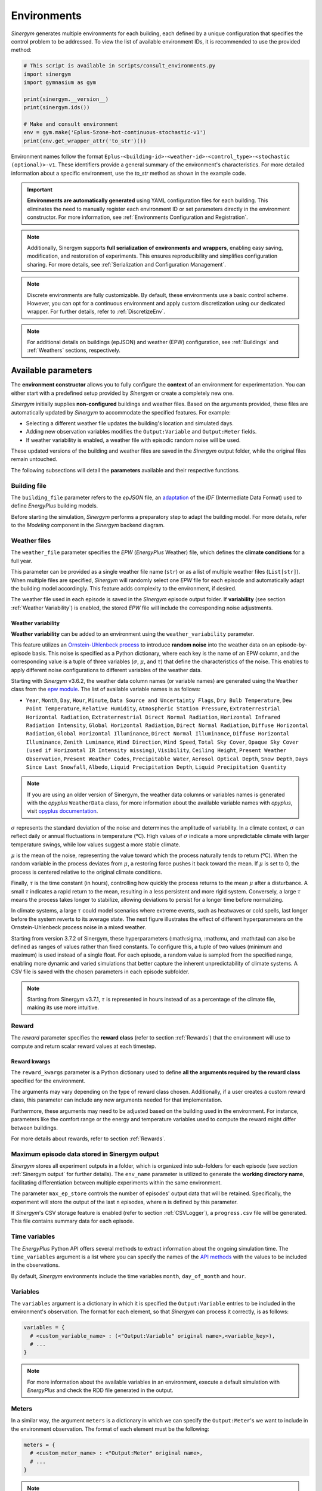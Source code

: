 ############
Environments
############

*Sinergym* generates multiple environments for each building, each defined by a unique configuration that specifies the control problem to be addressed. To view the list of available environment IDs, it is recommended to use the provided method:

.. code-block:: python

  # This script is available in scripts/consult_environments.py
  import sinergym
  import gymnasium as gym
  
  print(sinergym.__version__)
  print(sinergym.ids())

  # Make and consult environment
  env = gym.make('Eplus-5zone-hot-continuous-stochastic-v1')
  print(env.get_wrapper_attr('to_str')())

Environment names follow the format ``Eplus-<building-id>-<weather-id>-<control_type>-<stochastic (optional)>-v1``.  
These identifiers provide a general summary of the environment's characteristics. For more detailed information about a specific environment, use the `to_str` method as shown in the example code.

.. important:: **Environments are automatically generated** using YAML configuration files
               for each building. This eliminates the need to manually register each 
               environment ID or set parameters directly in the environment constructor.
               For more information, see :ref:`Environments Configuration and Registration`.

.. note:: Additionally, Sinergym supports **full serialization of environments and wrappers**, 
          enabling easy saving, modification, and restoration of experiments. This ensures 
          reproducibility and simplifies configuration sharing. For more details, see 
          :ref:`Serialization and Configuration Management`.

.. note:: Discrete environments are fully customizable. By default, these environments use a basic control scheme.
          However, you can opt for a continuous environment and apply custom discretization using our dedicated wrapper. For further details, refer to :ref:`DiscretizeEnv`.

.. note:: For additional details on buildings (epJSON) and weather (EPW) configuration, see :ref:`Buildings` and :ref:`Weathers` sections, respectively.

********************
Available parameters
********************

The **environment constructor** allows you to fully configure the **context** of an environment for experimentation. You can either start with a predefined setup provided by *Sinergym* or create a completely new one.

*Sinergym* initially supplies **non-configured** buildings and weather files. Based on the arguments provided, these files are automatically updated by *Sinergym* to accommodate the specified features. For example: 

- Selecting a different weather file updates the building's location and simulated days.  
- Adding new observation variables modifies the ``Output:Variable`` and ``Output:Meter`` fields.  
- If weather variability is enabled, a weather file with episodic random noise will be used.  

These updated versions of the building and weather files are saved in the *Sinergym* output folder, while the original files remain untouched. 

The following subsections will detail the **parameters** available and their respective functions.

Building file 
=============

The ``building_file`` parameter refers to the *epJSON* file, an `adaptation <https://energyplus.readthedocs.io/en/latest/schema.html>`__ of the *IDF* (Intermediate Data Format) used to define *EnergyPlus* building models.

Before starting the simulation, *Sinergym* performs a preparatory step to adapt the building model. For more details, refer to the *Modeling* component in the *Sinergym* backend diagram.

Weather files
=============

The ``weather_file`` parameter specifies the *EPW* (*EnergyPlus* Weather) file, which defines the **climate conditions** for a full year. 

This parameter can be provided as a single weather file name (``str``) or as a list of multiple weather files (``List[str]``). When multiple files are specified, *Sinergym* will randomly select one *EPW* file for each episode and automatically adapt the building model accordingly. This feature adds complexity to the environment, if desired.

The weather file used in each episode is saved in the *Sinergym* episode output folder. If **variability** (see section :ref:`Weather Variability`) is enabled, the stored *EPW* file will include the corresponding noise adjustments.

Weather variability
~~~~~~~~~~~~~~~~~~~

**Weather variability** can be added to an environment using the ``weather_variability`` parameter. 

This feature utilizes an `Ornstein-Uhlenbeck process <https://citeseerx.ist.psu.edu/viewdoc/download?doi=10.1.1.710.4200&rep=rep1&type=pdf>`__  to introduce **random noise** into the weather data on an episode-by-episode basis. This noise is specified as a Python dictionary, where each key is the name of an EPW column, and the corresponding value is a tuple of three variables (:math:`\sigma`, :math:`\mu`, and :math:`\tau`) that define the characteristics of the noise. This enables to apply different noise configurations to different variables of the weather data.

Starting with *Sinergym* v3.6.2, the weather data column names (or variable names) are generated using the ``Weather`` class from the `epw module <https://pypi.org/project/epw/>`__. The list of available variable names is as follows:

- ``Year``, ``Month``, ``Day``, ``Hour``, ``Minute``,
  ``Data Source and Uncertainty Flags``, ``Dry Bulb Temperature``,
  ``Dew Point Temperature``, ``Relative Humidity``,
  ``Atmospheric Station Pressure``, ``Extraterrestrial Horizontal Radiation``,
  ``Extraterrestrial Direct Normal Radiation``,
  ``Horizontal Infrared Radiation Intensity``,
  ``Global Horizontal Radiation``, ``Direct Normal Radiation``,
  ``Diffuse Horizontal Radiation``, ``Global Horizontal Illuminance``,
  ``Direct Normal Illuminance``, ``Diffuse Horizontal Illuminance``,
  ``Zenith Luminance``, ``Wind Direction``, ``Wind Speed``, ``Total Sky Cover``,
  ``Opaque Sky Cover (used if Horizontal IR Intensity missing)``,
  ``Visibility``, ``Ceiling Height``, ``Present Weather Observation``,
  ``Present Weather Codes``, ``Precipitable Water``, ``Aerosol Optical Depth``,
  ``Snow Depth``, ``Days Since Last Snowfall``, ``Albedo``,
  ``Liquid Precipitation Depth``, ``Liquid Precipitation Quantity``

.. note:: If you are using an older version of Sinergym, the weather data columns or variables names is
          generated with the *opyplus* ``WeatherData`` class, for more  information about the available variable
          names with *opyplus*, visit `opyplus documentation <https://opyplus.readthedocs.io/en/2.0.7/quickstart/index.html#weather-data-epw-file>`__.

:math:`\sigma` represents the standard deviation of the noise and determines the amplitude of variability. In a climate context, :math:`\sigma` can reflect daily or annual fluctuations in temperature (ºC). High values of :math:`\sigma` indicate a more unpredictable climate with larger temperature swings, while low values suggest a more stable climate.

:math:`\mu` is the mean of the noise, representing the value toward which the process naturally tends to return (ºC). When the random variable in the process deviates from :math:`\mu`, a restoring force pushes it back toward the mean. If :math:`\mu` is set to 0, the process is centered relative to the original climate conditions.

Finally, :math:`\tau` is the time constant (in hours), controlling how quickly the process returns to the mean :math:`\mu` after a disturbance. A small :math:`\tau` indicates a rapid return to the mean, resulting in a less persistent and more rigid system. Conversely, a large :math:`\tau` means the process takes longer to stabilize, allowing deviations to persist for a longer time before normalizing.

In climate systems, a large :math:`\tau` could model scenarios where extreme events, such as heatwaves or cold spells, last longer before the system reverts to its average state. The next figure illustrates the effect of different hyperparameters on the Ornstein-Uhlenbeck process noise in a mixed weather.

Starting from version 3.7.2 of Sinergym, these hyperparameters (:math:\sigma, :math:\mu, and :math:\tau) can also be defined as ranges of values rather than fixed constants. To configure this, a tuple of two values (minimum and maximum) is used instead of a single float. For each episode, a random value is sampled from the specified range, enabling more dynamic and varied simulations that better capture the inherent unpredictability of climate systems. A CSV file is saved with the chosen parameters in each episode subfolder.

.. note:: Starting from Sinergym v3.7.1, :math:`\tau` is represented in hours instead of as a percentage of the climate file, making its use more intuitive.

.. image:: /_static/ornstein_noise_v2.png
  :scale: 80 %
  :alt: Ornstein-Uhlenbeck process noise with different hyperparameters.
  :align: center

Reward
======

The `reward` parameter specifies the **reward class** (refer to section :ref:`Rewards`) that the environment will use to compute and return scalar reward values at each timestep.

Reward kwargs
~~~~~~~~~~~~~

The ``reward_kwargs`` parameter is a Python dictionary used to define **all the arguments required by the reward class** specified for the environment. 

The arguments may vary depending on the type of reward class chosen. Additionally, if a user creates a custom reward class, this parameter can include any new arguments needed for that implementation. 

Furthermore, these arguments may need to be adjusted based on the building used in the environment. For instance, parameters like the comfort range or the energy and temperature variables used to compute the reward might differ between buildings.

For more details about rewards, refer to section :ref:`Rewards`.

Maximum episode data stored in Sinergym output
==============================================

*Sinergym* stores all experiment outputs in a folder, which is organized into sub-folders for each episode (see section :ref:`Sinergym output` for further details). The ``env_name`` parameter is utilized to generate the **working directory name**, facilitating differentiation between multiple experiments within the same environment.

The parameter ``max_ep_store`` controls the number of episodes' output data that will be retained. Specifically, the experiment will store the output of the last ``n`` episodes, where ``n`` is defined by this parameter.

If *Sinergym*'s CSV storage feature is enabled (refer to section :ref:`CSVLogger`), a ``progress.csv`` file will be generated. This file contains summary data for each episode.

Time variables
==============

The *EnergyPlus* Python API offers several methods to extract information about the ongoing simulation time. The ``time_variables`` argument is a list where you can specify the names of the 
`API methods <https://energyplus.readthedocs.io/en/latest/datatransfer.html#datatransfer.DataExchange>`__  with the values to be included in the observations.

By default, *Sinergym* environments include the time variables ``month``, ``day_of_month`` and ``hour``.

Variables
=========

The ``variables`` argument is a dictionary in which it is specified the ``Output:Variable`` entries to be included in the environment's observation. The format for each element, so that *Sinergym* can process it correctly, is as follows:

.. code-block:: python

  variables = {
    # <custom_variable_name> : (<"Output:Variable" original name>,<variable_key>),
    # ...
  }

.. note:: For more information about the available variables in an environment, execute a default simulation with 
          *EnergyPlus* and check the RDD file generated in the output.

Meters
======

In a similar way, the argument ``meters`` is a dictionary in which we can specify the ``Output:Meter``'s we want to include in the environment observation. 
The format of each element must be the following:

.. code-block:: python

  meters = {
    # <custom_meter_name> : <"Output:Meter" original name>,
    # ...
  }

.. note:: For more information about the available meters in an environment, execute a default simulation with
          *EnergyPlus* and see the MDD and MTD files generated in the output.

Actuators
=========

The argument called ``actuators`` is a dictionary in which we specify the actuators to be controlled. The format must be the following:

.. code-block:: python

  actuators = {
    # <custom_actuator_name> : (<actuator_type>,<actuator_value>,<actuator_original_name>),
    # ...
  }

.. important:: Actuators that have not been specified will be controlled by the building's default schedulers.

.. note:: For more information about the available actuators in an environment, execute a default control with
          *Sinergym* directly (i.e., with an empty action space) and check the file ``data_available.txt`` generated.

Context
=========

The argument called ``context`` is a dictionary where actuators are also specified in the same way as in :ref:`Actuators`. However, the internal processing differs for the actuators defined here.

These values will not be changed by the actions sent from the agent to the environment using ``step(a)`` method, as happens in Gymnasium's interaction flow. Instead, these actuators can be modified at any time, outside the control flow, using the ``update_context(List[float])`` method whenever needed.

This allows internal variables within the building to be configured in real time. For example, if we want to enforce either specific occupancy levels or lighting conditions or setpoints values that are not part of the building's control optimization process.

.. code-block:: python

  contexts = {
    # <custom_actuator_name> : (<actuator_type>,<actuator_value>,<actuator_original_name>),
    # ...
  }

Initial context
===============

It is a list containing the initial values of the context variables defined in the previous section. If not specified, it is initialized with the default values provided by the building's definition.

This list must include the initial values in the same order as defined in the context dictionary and, of course, with the same number of elements.

Action space
============

In *Sinergym*, the environment's observation and action spaces are defined through the arguments ``time_variables``, ``variables``, ``meters``, and ``actuators``. While the observation space (composed of ``time_variables``, ``variables``, and ``meters``) is automatically generated, the action space (defined by the ``actuators``) requires explicit definition to establish the range of values supported by the Gymnasium interface or the number of discrete values in a discrete environment.

.. image:: /_static/spaces_elements.png
  :scale: 50 %
  :alt: *EnergyPlus* API components that compose observation and action spaces in *Sinergym*.
  :align: center

|

The ``action_space`` argument adheres to the Gymnasium standard and must be a continuous space (``gym.spaces.Box``) due to the *EnergyPlus* simulator's continuous values requirements. It's crucial that this definition aligns with the previously defined actuators. In any case, *Sinergym* will highlight any inconsistencies.

.. note:: To adapt an environment to Gymnasium's ``Discrete``, ``MultiDiscrete``, or ``MultiBinary`` spaces, 
          similar to our predefined discrete environments, see section :ref:`DiscretizeEnv` and the 
          example in :ref:`Action discretization wrapper`.

.. important:: While *Sinergym*'s environments come with predefined observation and action variables (
               details available in `default_configuration <https://github.com/ugr-sail/sinergym/tree/main/sinergym/data/default_configuration>`__), 
               users are encouraged to explore and experiment with these spaces. For guidance, refer to 
               :ref:`Changing observation and action spaces`.

*Sinergym* also offers the option to create **empty action interfaces**. In this case, control is managed by the **default building model schedulers**. For more information, see the usage example in :ref:`Default building control using an empty action space`.

Building extra configuration
=============================

Parameters related to the building model and simulation, such as ``people occupant``, ``timesteps per simulation hour``, and ``runperiod``, can be set as extra configurations. These parameters are specified in the ``building_config`` argument, a Python Dictionary. For additional information on extra configurations in *Sinergym*, refer to :ref:`Extra Configuration in Sinergym simulations`.

Seed
====

The ``seed`` parameter is used to set the random seed for the global environment. This ensures reproducibility in the simulation results, including weather noise and/or dynamic normalization. If not specified, the seed is randomly generated.

.. warning:: If you define this global seed, the seed feature for reset will be disabled.

*******************
Adding new weathers
*******************

*Sinergym* provides a variety of weather files of diverse global climates to enhance experimental diversity.

To incorporate a **new weather**:

1. Download an **EPW** and its corresponding **DDY** file from the `EnergyPlus page <https://energyplus.net/weather>`__.  The *DDY* file provides location and design day details.

2. Ensure both files share the same name, differing only in their extensions, and place them in the `weathers <https://github.com/ugr-sail/sinergym/tree/main/sinergym/data/weather>`__ folder.

*Sinergym* will automatically modify the ``SizingPeriod:DesignDays`` and ``Site:Location`` fields in the building model file using the *DDY* file.

********************
Adding new buildings
********************

Users can either modify existing environments or create new ones, incorporating new climates, actions, and observation spaces. It is also possible to incorporate new **building models** (epJSON file) apart from those currently supported.

To add new buildings to *Sinergym*, follow these steps:

  1. **Add your building file** (*epJSON*) to the `buildings <https://github.com/ugr-sail/sinergym/tree/main/sinergym/data/buildings>`__ directory. Ensure it's compatible with the EnergyPlus version used by *Sinergym*. If you're using an *IDF* file from an older version, update it with **IDFVersionUpdater** and convert it to *epJSON* format using **ConvertInputFormat**. Both tools are available in the EnergyPlus installation folder.

  2. **Adjust building objects** like ``RunPeriod`` and ``SimulationControl`` to suit your needs in Sinergym. We recommend setting ``run_simulation_for_sizing_periods`` to ``No`` in ``SimulationControl``. ``RunPeriod`` sets the episode length, which can be configured in the building file or Sinergym settings (see :ref:`runperiod`). Make these modifications in the *IDF* before step 1 or directly in the *epJSON* file.

  3. **Identify the components** of the building that you want to observe and control. This is the most challenging part of the process. Typically, users are already familiar with the building and know the *name* and *key* of the elements in advance. If not, follow the process below:

    a. Run a preliminary simulation with EnergyPlus directly, without any control, to check the different ``OutputVariables`` and ``Meters``. Consult the output files, specifically the *RDD* extension file, to identify possible observable variables.

    b. The challenge is knowing the names but not the possible *Keys* (EnergyPlus doesn't initially provide this information). Use these names to define the environment (see step 4). If the *Key* is incorrect, *Sinergym* will notify you of the error and provide a ``data_available.txt`` file in the output, as it has already connected with the EnergyPlus API. This file contains all the **controllable schedulers** for the actions and all the **observable variables**, now with their respective *Keys*, enabling the correct definition of the environment.

  4. With this information, the next step is **defining the environment** using the building model. You can:

    a. Use the *Sinergym* environment constructor directly. The arguments for building observation and control are explained within the class and should be specified in the same format as the EnergyPlus API.

    b. Set up the configuration to register environment IDs directly. For more information, refer to :ref:`Environments Configuration and Registration`. *Sinergym* will verify that the established configuration is correct and notify about any potential errors.

  5. If you used *Sinergym*'s registry, you will have access to environment IDs associated with your building. Use them with ``gym.make(<environment_id>)`` as usual. Besides, if you created an environment instance directly, use that instance to start interacting with the building.

.. note:: To obtain information about the environment instance with the new building model, refer to 
          :ref:`Getting information about Sinergym environments`.


